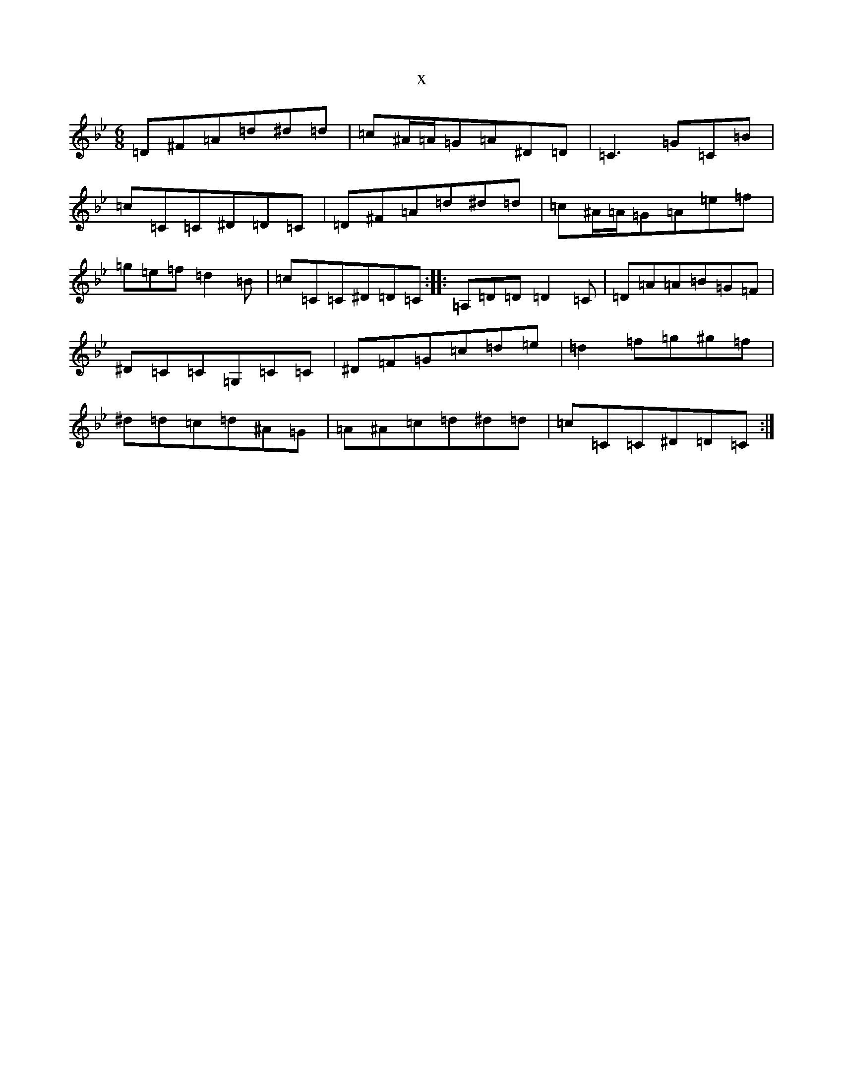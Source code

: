 X:14497
T:x
L:1/8
M:6/8
K: C Dorian
=D^F=A=d^d=d|=c^A/2=A/2=G=A^D=D|=C3=G=C=B|=c=C=C^D=D=C|=D^F=A=d^d=d|=c^A/2=A/2=G=A=e=f|=g=e=f=d2=B|=c=C=C^D=D=C:||:=A,=D=D=D2=C|=D=A=A=B=G=F|^D=C=C=G,=C=C|^D=F=G=c=d=e|=d2=f=g^g=f|^d=d=c=d^A=G|=A^A=c=d^d=d|=c=C=C^D=D=C:|